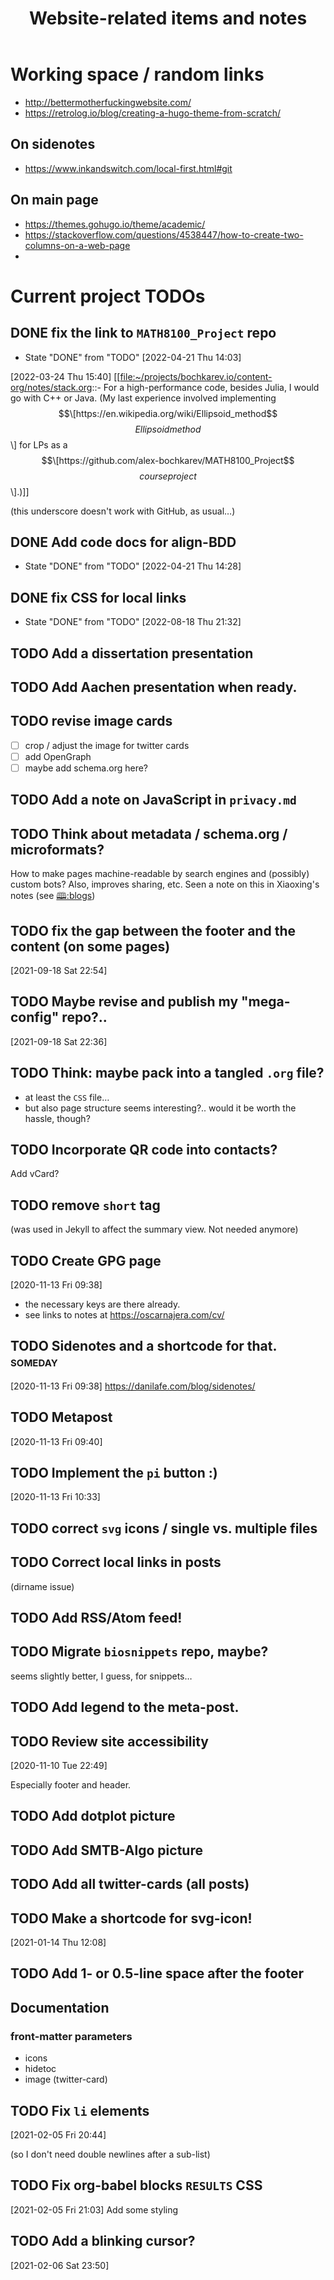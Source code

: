 #+TITLE: Website-related items and notes
#+STARTUP: show2levels

* Working space / random links
- http://bettermotherfuckingwebsite.com/
- https://retrolog.io/blog/creating-a-hugo-theme-from-scratch/
  
** On sidenotes
- https://www.inkandswitch.com/local-first.html#git

** On main page
- https://themes.gohugo.io/theme/academic/
- https://stackoverflow.com/questions/4538447/how-to-create-two-columns-on-a-web-page
- 

* Current project TODOs
** DONE fix the link to =MATH8100_Project= repo 
CLOSED: [2022-04-21 Thu 14:03]
- State "DONE"       from "TODO"       [2022-04-21 Thu 14:03]
:LOGBOOK:
CLOCK: [2022-04-21 Thu 13:58]--[2022-04-21 Thu 14:03] =>  0:05
:END:
[2022-03-24 Thu 15:40]
[[file:~/projects/bochkarev.io/content-org/notes/stack.org::- For a high-performance code, besides Julia, I would go with C++ or Java. (My last experience involved implementing \[\[https://en.wikipedia.org/wiki/Ellipsoid_method\]\[Ellipsoid method\]\] for LPs as a \[\[https://github.com/alex-bochkarev/MATH8100_Project\]\[course project\]\].)]]

(this underscore doesn't work with GitHub, as usual...)
** DONE Add code docs for align-BDD
CLOSED: [2022-04-21 Thu 14:28]
- State "DONE"       from "TODO"       [2022-04-21 Thu 14:28]
:LOGBOOK:
CLOCK: [2022-04-21 Thu 14:00]--[2022-04-21 Thu 14:28] =>  0:28
:END:
** DONE fix CSS for local links
CLOSED: [2022-08-18 Thu 21:32]
- State "DONE"       from "TODO"       [2022-08-18 Thu 21:32]
:LOGBOOK:
CLOCK: [2022-08-18 Thu 21:25]--[2022-08-18 Thu 21:32] =>  0:07
:END:
** TODO Add a dissertation presentation
** TODO Add Aachen presentation when ready.
** TODO revise image cards
- [ ] crop / adjust the image for twitter cards
- [ ] add OpenGraph
- [ ] maybe add schema.org here?
** TODO Add a note on JavaScript in =privacy.md=
SCHEDULED: <2022-05-04 Wed>
** TODO Think about metadata / schema.org / microformats?
How to make pages machine-readable by search engines and (possibly) custom bots?
Also, improves sharing, etc. Seen a note on this in Xiaoxing's notes (see [[file:../../zettelkasten/20201003093034-blogs.org][🕮:blogs]]) 

** TODO fix the gap between the footer and the content (on some pages)
 [2021-09-18 Sat 22:54]
** TODO Maybe revise and publish my "mega-config" repo?..
 [2021-09-18 Sat 22:36]
** TODO Think: maybe pack into a tangled =.org= file?
- at least the =CSS= file...
- but also page structure seems interesting?.. would it be worth the hassle, though?
** TODO Incorporate QR code into contacts?
   Add vCard?
** TODO remove =short= tag
(was used in Jekyll to affect the summary view. Not needed anymore)

** TODO Create GPG page 
 [2020-11-13 Fri 09:38]
- the necessary keys are there already.
- see links to notes at https://oscarnajera.com/cv/
** TODO Sidenotes and a shortcode for that. :someday:
 [2020-11-13 Fri 09:38]
 https://danilafe.com/blog/sidenotes/
** TODO Metapost
 [2020-11-13 Fri 09:40]
** TODO Implement the =pi= button :)
 [2020-11-13 Fri 10:33]
** TODO correct =svg= icons / single vs. multiple files
** TODO Correct local links in posts
(dirname issue)
** TODO Add RSS/Atom feed!
** TODO Migrate =biosnippets= repo, maybe?
   seems slightly better, I guess, for snippets...
** TODO Add legend to the meta-post.
** TODO Review site accessibility
 [2020-11-10 Tue 22:49]

 Especially footer and header.
** TODO Add dotplot picture
** TODO Add SMTB-Algo picture
** TODO Add all twitter-cards (all posts)
** TODO Make a shortcode for svg-icon!
 [2021-01-14 Thu 12:08]
 
** TODO Add 1- or 0.5-line space after the footer
** Documentation
*** front-matter parameters
    - icons
    - hidetoc
    - image (twitter-card)
** TODO Fix =li= elements
 [2021-02-05 Fri 20:44]

 (so I don't need double newlines after a sub-list)
** TODO Fix org-babel blocks =RESULTS= CSS 
 [2021-02-05 Fri 21:03]
Add some styling
** TODO Add a blinking cursor?
 [2021-02-06 Sat 23:50]
